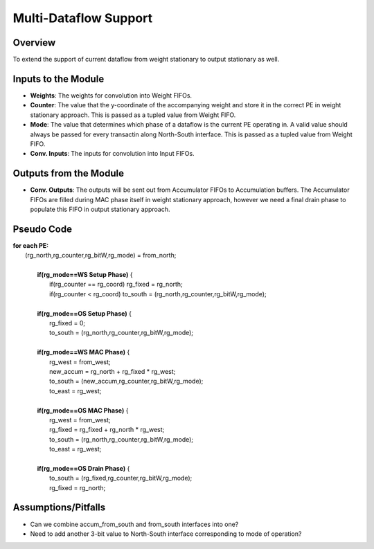 ==============================
Multi-Dataflow Support
==============================

Overview
------------------------------------
To extend the support of current dataflow from weight stationary to output stationary as well.

Inputs to the Module
------------------------------------
* **Weights**: The weights for convolution into Weight FIFOs. 
* **Counter**: The value that the y-coordinate of the accompanying weight and store it in the correct PE in weight stationary approach. This is passed as a tupled value from Weight FIFO.
* **Mode**: The value that determines which phase of a dataflow is the current PE operating in. A valid value should always be passed for every transactin along North-South interface. This is passed as a tupled value from Weight FIFO.
* **Conv. Inputs**: The inputs for convolution into Input FIFOs.

Outputs from the Module
-----------------------------------
* **Conv. Outputs**: The outputs will be sent out from Accumulator FIFOs to Accumulation buffers. The Accumulator FIFOs are filled during MAC phase itself in weight stationary approach, however we need a final drain phase to populate this FIFO in output stationary approach.

Pseudo Code
------------------------------------
| **for each PE:**
|    (rg_north,rg_counter,rg_bitW,rg_mode) = from_north;
|
|       **if(rg_mode==WS Setup Phase)** {
|         if(rg_counter == rg_coord) rg_fixed = rg_north;    
|         if(rg_counter < rg_coord) to_south = (rg_north,rg_counter,rg_bitW,rg_mode);
|
|       **if(rg_mode==OS Setup Phase)** { 
|         rg_fixed = 0;   
|         to_south = (rg_north,rg_counter,rg_bitW,rg_mode);
|
|       **if(rg_mode==WS MAC Phase)** { 
|         rg_west = from_west; 
|         new_accum = rg_north + rg_fixed * rg_west;   
|         to_south = (new_accum,rg_counter,rg_bitW,rg_mode);
|         to_east = rg_west; 
|
|       **if(rg_mode==OS MAC Phase)** { 
|         rg_west = from_west; 
|         rg_fixed = rg_fixed + rg_north * rg_west;   
|         to_south = (rg_north,rg_counter,rg_bitW,rg_mode);
|         to_east = rg_west; 
|
|       **if(rg_mode==OS Drain Phase)** { 
|         to_south = (rg_fixed,rg_counter,rg_bitW,rg_mode);
|         rg_fixed = rg_north;

Assumptions/Pitfalls
------------------------------------
* Can we combine accum_from_south and from_south interfaces into one? 
* Need to add another 3-bit value to North-South interface corresponding to mode of operation?
